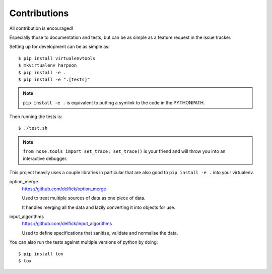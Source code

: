 Contributions
=============

All contribution is encouraged!

Especially those to documentation and tests, but can be as simple as a feature
request in the issue tracker.

Setting up for development can be as simple as::

  $ pip install virtualenvtools
  $ mkvirtualenv harpoon
  $ pip install -e .
  $ pip install -e ".[tests]"

.. note:: ``pip install -e .`` is equivalent to putting a symlink to the code in
  the PYTHONPATH.

Then running the tests is::

  $ ./test.sh

.. note:: ``from nose.tools import set_trace; set_trace()`` is your friend and
  will throw you into an interactive debugger.

This project heavily uses a couple libraries in particular that are also good
to ``pip install -e .`` into your virtualenv.

option_merge
  https://github.com/delfick/option_merge

  Used to treat multiple sources of data as one piece of data.

  It handles merging all the data and lazily converting it into objects for use.

input_algorithms
  https://github.com/delfick/input_algorithms

  Used to define specifications that sanitise, validate and normalise the data.

You can also run the tests against multiple versions of python by doing::

  $ pip install tox
  $ tox

